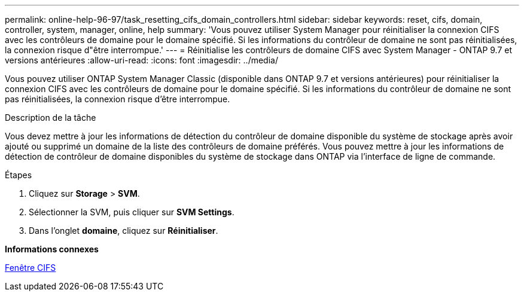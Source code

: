 ---
permalink: online-help-96-97/task_resetting_cifs_domain_controllers.html 
sidebar: sidebar 
keywords: reset, cifs, domain, controller, system, manager, online, help 
summary: 'Vous pouvez utiliser System Manager pour réinitialiser la connexion CIFS avec les contrôleurs de domaine pour le domaine spécifié. Si les informations du contrôleur de domaine ne sont pas réinitialisées, la connexion risque d"être interrompue.' 
---
= Réinitialise les contrôleurs de domaine CIFS avec System Manager - ONTAP 9.7 et versions antérieures
:allow-uri-read: 
:icons: font
:imagesdir: ../media/


[role="lead"]
Vous pouvez utiliser ONTAP System Manager Classic (disponible dans ONTAP 9.7 et versions antérieures) pour réinitialiser la connexion CIFS avec les contrôleurs de domaine pour le domaine spécifié. Si les informations du contrôleur de domaine ne sont pas réinitialisées, la connexion risque d'être interrompue.

.Description de la tâche
Vous devez mettre à jour les informations de détection du contrôleur de domaine disponible du système de stockage après avoir ajouté ou supprimé un domaine de la liste des contrôleurs de domaine préférés. Vous pouvez mettre à jour les informations de détection de contrôleur de domaine disponibles du système de stockage dans ONTAP via l'interface de ligne de commande.

.Étapes
. Cliquez sur *Storage* > *SVM*.
. Sélectionner la SVM, puis cliquer sur *SVM Settings*.
. Dans l'onglet *domaine*, cliquez sur *Réinitialiser*.


*Informations connexes*

xref:reference_cifs_window.adoc[Fenêtre CIFS]
